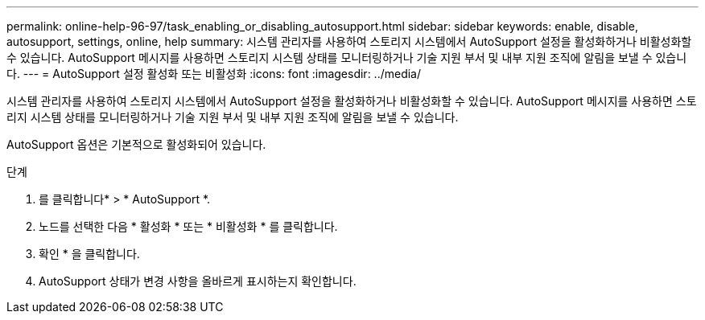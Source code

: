 ---
permalink: online-help-96-97/task_enabling_or_disabling_autosupport.html 
sidebar: sidebar 
keywords: enable, disable, autosupport, settings, online, help 
summary: 시스템 관리자를 사용하여 스토리지 시스템에서 AutoSupport 설정을 활성화하거나 비활성화할 수 있습니다. AutoSupport 메시지를 사용하면 스토리지 시스템 상태를 모니터링하거나 기술 지원 부서 및 내부 지원 조직에 알림을 보낼 수 있습니다. 
---
= AutoSupport 설정 활성화 또는 비활성화
:icons: font
:imagesdir: ../media/


[role="lead"]
시스템 관리자를 사용하여 스토리지 시스템에서 AutoSupport 설정을 활성화하거나 비활성화할 수 있습니다. AutoSupport 메시지를 사용하면 스토리지 시스템 상태를 모니터링하거나 기술 지원 부서 및 내부 지원 조직에 알림을 보낼 수 있습니다.

AutoSupport 옵션은 기본적으로 활성화되어 있습니다.

.단계
. 를 클릭합니다image:../media/nas_bridge_202_icon_settings_olh_96_97.gif[""]* > * AutoSupport *.
. 노드를 선택한 다음 * 활성화 * 또는 * 비활성화 * 를 클릭합니다.
. 확인 * 을 클릭합니다.
. AutoSupport 상태가 변경 사항을 올바르게 표시하는지 확인합니다.

